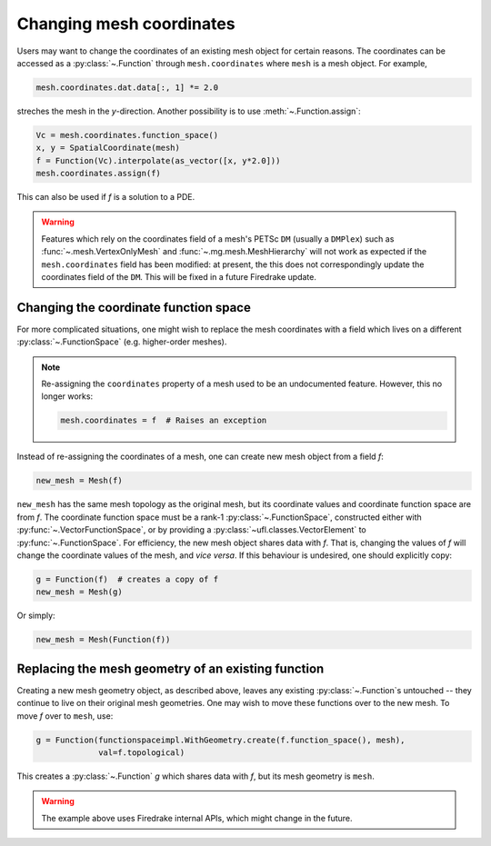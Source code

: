 .. only:: html

  .. contents::

Changing mesh coordinates
=========================

Users may want to change the coordinates of an existing mesh object
for certain reasons. The coordinates can be accessed as a
:py:class:`~.Function` through ``mesh.coordinates`` where ``mesh`` is
a mesh object. For example,

.. code-block:: python3

   mesh.coordinates.dat.data[:, 1] *= 2.0

streches the mesh in the *y*-direction. Another possibility is to use
:meth:`~.Function.assign`:

.. code-block:: python3

   Vc = mesh.coordinates.function_space()
   x, y = SpatialCoordinate(mesh)
   f = Function(Vc).interpolate(as_vector([x, y*2.0]))
   mesh.coordinates.assign(f)

This can also be used if `f` is a solution to a PDE.

.. warning::

   Features which rely on the coordinates field of a mesh's PETSc ``DM``
   (usually a ``DMPlex``) such as :func:`~.mesh.VertexOnlyMesh` and
   :func:`~.mg.mesh.MeshHierarchy` will not work as expected if the
   ``mesh.coordinates`` field has been modified: at present, the this
   does not correspondingly update the coordinates field of the ``DM``.
   This will be fixed in a future Firedrake update.


.. _changing_coordinate_fs:

Changing the coordinate function space
--------------------------------------

For more complicated situations, one might wish to replace the mesh
coordinates with a field which lives on a different
:py:class:`~.FunctionSpace` (e.g. higher-order meshes).

.. note::

   Re-assigning the ``coordinates`` property of a mesh used to be an
   undocumented feature. However, this no longer works:

   .. code-block:: python3

      mesh.coordinates = f  # Raises an exception

Instead of re-assigning the coordinates of a mesh, one can create new
mesh object from a field `f`:

.. code-block:: python3

   new_mesh = Mesh(f)

``new_mesh`` has the same mesh topology as the original mesh, but its
coordinate values and coordinate function space are from `f`. The
coordinate function space must be a rank-1
:py:class:`~.FunctionSpace`, constructed either with
:py:func:`~.VectorFunctionSpace`, or by providing a
:py:class:`~ufl.classes.VectorElement` to :py:func:`~.FunctionSpace`.  For
efficiency, the new mesh object shares data with `f`. That is,
changing the values of `f` will change the coordinate values of the
mesh, and *vice versa*.  If this behaviour is undesired, one should
explicitly copy:

.. code-block:: python3

   g = Function(f)  # creates a copy of f
   new_mesh = Mesh(g)

Or simply:

.. code-block:: python3

   new_mesh = Mesh(Function(f))


Replacing the mesh geometry of an existing function
---------------------------------------------------

Creating a new mesh geometry object, as described above, leaves any
existing :py:class:`~.Function`\s untouched -- they continue to live
on their original mesh geometries.  One may wish to move these
functions over to the new mesh.  To move `f` over to ``mesh``, use:

.. code-block:: python3

   g = Function(functionspaceimpl.WithGeometry.create(f.function_space(), mesh),
                val=f.topological)

This creates a :py:class:`~.Function` `g` which shares data with `f`,
but its mesh geometry is ``mesh``.

.. warning::

   The example above uses Firedrake internal APIs, which might change in the future.
